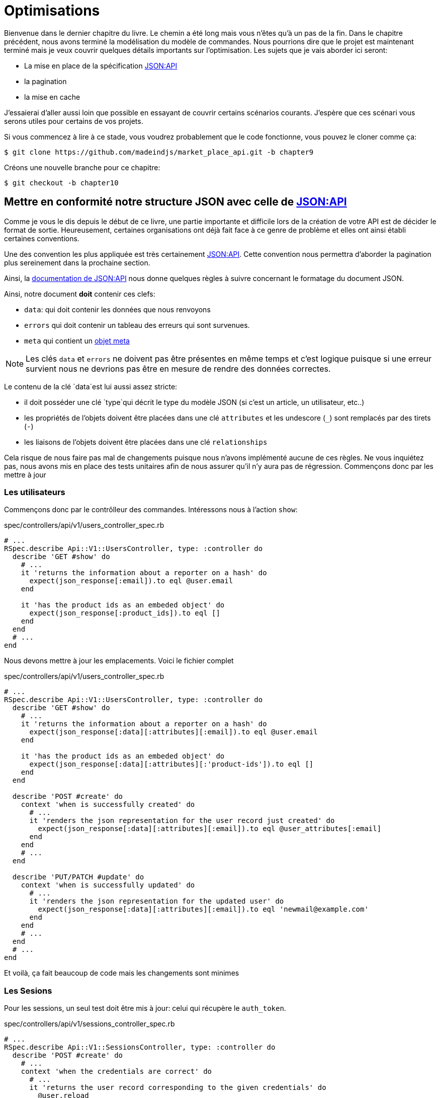 [#chapter10-optimization]
= Optimisations

Bienvenue dans le dernier chapitre du livre. Le chemin a été long mais vous n’êtes qu’à un pas de la fin. Dans le chapitre précédent, nous avons terminé la modélisation du modèle de commandes. Nous pourrions dire que le projet est maintenant terminé mais je veux couvrir quelques détails importants sur l’optimisation. Les sujets que je vais aborder ici seront:

* La mise en place de la spécification https://jsonapi.org/[JSON:API]
* la pagination
* la mise en cache

J’essaierai d’aller aussi loin que possible en essayant de couvrir certains scénarios courants. J’espère que ces scénari vous serons utiles pour certains de vos projets.

Si vous commencez à lire à ce stade, vous voudrez probablement que le code fonctionne, vous pouvez le cloner comme ça:

[source,bash]
----
$ git clone https://github.com/madeindjs/market_place_api.git -b chapter9
----

Créons une nouvelle branche pour ce chapitre:

[source,bash]
----
$ git checkout -b chapter10
----

== Mettre en conformité notre structure JSON avec celle de https://jsonapi.org/[JSON:API]

Comme je vous le dis depuis le début de ce livre, une partie importante et difficile lors de la création de votre API est de décider le format de sortie. Heureusement, certaines organisations ont déjà fait face à ce genre de problème et elles ont ainsi établi certaines conventions.

Une des convention les plus appliquée est très certainement https://jsonapi.org/[JSON:API]. Cette convention nous permettra d’aborder la pagination plus sereinement dans la prochaine section.

Ainsi, la https://jsonapi.org/format/#document-structure[documentation de JSON:API] nous donne quelques règles à suivre concernant le formatage du document JSON.

Ainsi, notre document *doit* contenir ces clefs:

* `data`: qui doit contenir les données que nous renvoyons
* `errors` qui doit contenir un tableau des erreurs qui sont survenues.
* `meta` qui contient un https://jsonapi.org/format/#document-meta[objet meta]

NOTE: Les clés `data` et `errors` ne doivent pas être présentes en même temps et c’est logique puisque si une erreur survient nous ne devrions pas être en mesure de rendre des données correctes.

Le contenu de la clé `data`est lui aussi assez stricte:

* il doit posséder une clé `type`qui décrit le type du modèle JSON (si c’est un article, un utilisateur, etc..)
* les propriétés de l’objets doivent être placées dans une clé `attributes` et les undescore (`_`) sont remplacés par des tirets (`-`)
* les liaisons de l’objets doivent être placées dans une clé `relationships`

Cela risque de nous faire pas mal de changements puisque nous n’avons implémenté aucune de ces règles. Ne vous inquiétez pas, nous avons mis en place des tests unitaires afin de nous assurer qu’il n’y aura pas de régression. Commençons donc par les mettre à jour

=== Les utilisateurs

Commençons donc par le contrôlleur des commandes. Intéressons nous à l’action `show`:

[source,ruby]
.spec/controllers/api/v1/users_controller_spec.rb
----
# ...
RSpec.describe Api::V1::UsersController, type: :controller do
  describe 'GET #show' do
    # ...
    it 'returns the information about a reporter on a hash' do
      expect(json_response[:email]).to eql @user.email
    end

    it 'has the product ids as an embeded object' do
      expect(json_response[:product_ids]).to eql []
    end
  end
  # ...
end
----

Nous devons mettre à jour les emplacements. Voici le fichier complet

[source,ruby]
.spec/controllers/api/v1/users_controller_spec.rb
----
# ...
RSpec.describe Api::V1::UsersController, type: :controller do
  describe 'GET #show' do
    # ...
    it 'returns the information about a reporter on a hash' do
      expect(json_response[:data][:attributes][:email]).to eql @user.email
    end

    it 'has the product ids as an embeded object' do
      expect(json_response[:data][:attributes][:'product-ids']).to eql []
    end
  end

  describe 'POST #create' do
    context 'when is successfully created' do
      # ...
      it 'renders the json representation for the user record just created' do
        expect(json_response[:data][:attributes][:email]).to eql @user_attributes[:email]
      end
    end
    # ...
  end

  describe 'PUT/PATCH #update' do
    context 'when is successfully updated' do
      # ...
      it 'renders the json representation for the updated user' do
        expect(json_response[:data][:attributes][:email]).to eql 'newmail@example.com'
      end
    end
    # ...
  end
  # ...
end
----

Et voilà, ça fait beaucoup de code mais les changements sont minimes

=== Les Sesions

Pour les sessions, un seul test doit être mis à jour: celui qui récupère le `auth_token`.

[source,ruby]
.spec/controllers/api/v1/sessions_controller_spec.rb
----
# ...
RSpec.describe Api::V1::SessionsController, type: :controller do
  describe 'POST #create' do
    # ...
    context 'when the credentials are correct' do
      # ...
      it 'returns the user record corresponding to the given credentials' do
        @user.reload
        expect(json_response[:data][:attributes][:'auth-token']).to eql @user.auth_token
      end
      # ...
    end
    # ...
end
----

NOTE: Rappelez vos bien que dans les spécification JSON:API, les undescore (`_`) sont remplacés par des tirets (`-`)

=== Les commandes

Pour les commandes, il y a une petite spécifité car pour récupérer l’utilisateur associé, nous devons passer par la clé `:relationships`. En dehors de ça, le principe reste identique:

[source,ruby]
.spec/controllers/api/v1/products_controller_spec.rb
----
# ...
RSpec.describe Api::V1::ProductsController, type: :controller do
  describe 'GET #show' do
    # ...
    it 'returns the information about a reporter on a hash' do
      expect(json_response[:data][:attributes][:title]).to eql @product.title
    end

    it 'has the user as a embeded object' do
      puts json_response.inspect
      expect(json_response[:data][:relationships][:user][:attributes][:email]).to eql @product.user.email
    end
    # ...
  end

  describe 'GET #index' do
    # ...
    context 'when is not receiving any product_ids parameter' do
      # ...
      it 'returns 4 records from the database' do
        expect(json_response[:data]).to have(4).items
      end
      it 'returns the user object into each product' do
        json_response.each do |product_response|
          expect(product_response[:data][:relationships][:user]).to be_present
        end
      end
      # ...
    end

    context 'when product_ids parameter is sent' do
      # ...
      it 'returns just the products that belong to the user' do
        json_response.each do |product_response|
          expect(product_response[:data][:relationships][:user][:attributes][:email]).to eql @user.email
        end
      end
    end
  end

  describe 'POST #create' do
    context 'when is successfully created' do
      # ...
      it 'renders the json representation for the product record just created' do
        expect(json_response[:data][:attributes][:title]).to eql @product_attributes[:title]
      end
      # ...
    end
    # ...
  end

  describe 'PUT/PATCH #update' do
    # ...
    context 'when is successfully updated' do
      # ...
      it 'renders the json representation for the updated user' do
        expect(json_response[:data][:attributes][:title]).to eql 'An expensive TV'
      end
      # ...
    end
    # ...
  end
  # ...
end
----

==== Les produits

Là encore, cela fait beaucoup de code mais en réalité il y a très peu de changement.

[source,ruby]
.spec/controllers/api/v1/products_controller_spec.rb
----
# ...
RSpec.describe Api::V1::ProductsController, type: :controller do
  describe 'GET #show' do
    # ...
    it 'returns the information about a reporter on a hash' do
      expect(json_response[:data][:attributes][:title]).to eql @product.title
    end

    it 'has the user as a embeded object' do
      expect(json_response[:data][:relationships][:user][:attributes][:email]).to eql @product.user.email
    end
  end

  describe 'GET #index' do
    # ...
    context 'when is not receiving any product_ids parameter' do
      # ...
      it 'returns 4 records from the database' do
        expect(json_response[:data]).to have(4).items
      end

      it 'returns the user object into each product' do
        json_response.each do |product_response|
          expect(product_response[:data][:relationships][:user]).to be_present
        end
      end
    end

    context 'when product_ids parameter is sent' do
      # ...
      it 'returns just the products that belong to the user' do
        json_response.each do |product_response|
          expect(product_response[:data][:relationships][:user][:attributes][:email]).to eql @user.email
        end
      end
    end
  end

  describe 'POST #create' do
    context 'when is successfully created' do
      # ...
      it 'renders the json representation for the product record just created' do
        product_response = json_response
        expect(product_response[:data][:attributes][:title]).to eql @product_attributes[:title]
      end
      # ...
    end

    context 'when is not created' do
      # ...
      it 'renders the json errors on whye the user could not be created' do
        product_response = json_response
        expect(product_response[:errors][:price]).to include 'is not a number'
      end
      # ...
    end
  end

  describe 'PUT/PATCH #update' do
    # ...
    context 'when is successfully updated' do
      # ...
      it 'renders the json representation for the updated user' do
        expect(json_response[:data][:attributes][:title]).to eql 'An expensive TV'
      end
      # ...
    end
    # ...
  end
  # ...
end
----

=== L’implémentation

Depuis le début, afin de sérialiser nos modèles, nous avons utilisé _Active Model Serializer_. Heureusement pour nous, cette librairie propose plusieurs *adaptateurs*. Les adapateurs sont en quelques sorte des modèles de JSON à appliquer à tous nos sérialiseur. C’est parfait.

La https://github.com/rails-api/active_model_serializers/blob/v0.10.6/docs/general/adapters.md[documentation de _Active Model Serializer_] nous  propose une liste des adaptateurs existants. Et, si vous voyez ou je veux en venir, il en existe une toute prête pour le modèle JSON:API! Pour le mettre en place, il suffit simplement d’activer l’adaptateur en créant le fichier suivant:

[source,ruby]
.config/initializers/activemodel_serializer.rb
----
ActiveModelSerializers.config.adapter = :json_api
----

Nous devons aussi indiquer le type de l’objet du serialiseur. _Active Model Serializer_ propose une méthode toute faite pour cela: `type`. L’implémentation est donc très facile:

[source,ruby]
.app/serializers/order_serializer.rb
----
class OrderSerializer < ActiveModel::Serializer
  type :order
  # ...
end
----

[source,ruby]
.app/serializers/product_serializer.rb
----
class ProductSerializer < ActiveModel::Serializer
  type :product
  # ...
end
----

[source,ruby]
.app/serializers/user_serializer.rb
----
class UserSerializer < ActiveModel::Serializer
  type :user
  # ...
end
----

Et c’est tout! Lançons maintenant *tous* nos tests pour voir s’ils passent:

[source,bash]
----
$ rspec spec
...........F.F.F.......................................................................................

Failures:

  1) Api::V1::ProductsController GET #show has the user as a embeded object
     Failure/Error: expect(json_response[:data][:relationships][:user][:attributes][:email]).to eql @product.user.email
     ...

  2) Api::V1::ProductsController GET #index when is not receiving any product_ids parameter returns the user object into each product
     Failure/Error: expect(product_response[:data][:relationships][:user]).to be_present
     ...

  3) Api::V1::ProductsController GET #index when product_ids parameter is sent returns just the products that belong to the user
     Failure/Error: expect(product_response[:data][:relationships][:user][:attributes][:email]).to eql @user.email
     ...

Finished in 1.35 seconds (files took 1.1 seconds to load)
103 examples, 3 failures
----

Arf… Tous nos tests passent mais on voit que l’utilisateur associé au produit n’est pas intégré dans la réponse. Ceci est en fait tout à fait normal. https://jsonapi.org/format/#fetching-includes[La documentation de JSON:API] préconise l’utilsation d’une clé `include` plutôt que d’imbriquer les modèles entre eux.

Metons donc à jour notre test:

[source,ruby]
.spec/controllers/api/v1/products_controller_spec.rb
----
require 'rails_helper'

RSpec.describe Api::V1::ProductsController, type: :controller do
  describe 'GET #show' do
    # ...
    it 'has the user as a embeded object' do
      expect(json_response[:included].first[:attributes][:email]).to eql @product.user.email
    end
  end

  describe 'GET #index' do
    # ...
    context 'when is not receiving any product_ids parameter' do
      # ...
      it 'returns the user object into each product' do
        expect(json_response[:included]).to be_present
      end
      # ...
    end

    context 'when product_ids parameter is sent' do
      # ...
      it 'returns just the products that belong to the user' do
        expect(json_response[:included].first[:id].to_i).to eql @user.id
      end
    end
  end
  # ...
end
----

Là aussi, l’implémentation est très facile. Il nous suffit d’ajouter l’otpion `ìnclude` directement dans l’action du controlleur.

[source,ruby]
.app/controllers/api/v1/products_controller.rb
----
class Api::V1::ProductsController < ApplicationController
  #...
  def index
    render json: Product.search(params), include: [:user]
  end

  def show
    render json: Product.find(params[:id]), include: [:user]
  end
  #...
end
----

Relançons tous les tests pour être sûr que notre implémentation finale est correct:

[source,bash]
----
$ rspec spec
.......................................................................................................

Finished in 2.12 seconds (files took 1.4 seconds to load)
103 examples, 0 failures
----

Et voilà le travail. Vu que nous sommes contents de notre travail, faisons un _commit_:

[source,bash]
----
$ git add .
$ git commit -m "Respect JSON:API response format"
----

== Pagination

Une stratégie très commune pour optimiser la récupération d’enregistrements dans une base de données est de charger seulement une quantité limitée en les paginant. Si vous êtes familiers avec cette technique, vous savez qu’avec Rails c’est vraiment très facile à mettre en place avec des gemmes telles que https://github.com/mislav/will_paginate[will_paginate] ou https://github.com/kaminari/kaminari[kaminari].

La seule partie délicate ici est de savoir comment gérer la sortie JSON pour donner assez d’informations au client sur la façon dont le tableau est paginé. Dans la section précédente, j’ai partagé quelques ressources sur les pratiques que j’allais suivre ici. L’une d’entre elles était http://jsonapi.org/ qui est une page incontournable des signets.

Si nous lisons la section sur le format, nous arriverons à une sous-section appelée https://jsonapi.org/format/#document-top-level[Top Level]. Pour vous expliquer rapidement, ils mentionnent quelque chose sur la pagination:

> "meta": méta-information sur une ressource, telle que la pagination.

Ce n’est pas très descriptif mais au moins nous avons un indice sur ce qu’il faut regarder ensuite au sujet de l’implémentation de la pagination. Ne vous inquiétez pas, c’est exactement ce que nous allons faire ici.

Commençons par la liste des produits.

=== Les produits

Nous allons commencer par paginer la liste des produits car nous n’avons aucune restriction d’accès. Cela nous facilitera les tests. Nous devons d’abord ajouter la gemme de kaminari à notre `Gemfile`:

[source,bash]
----
$ bundle add kaminari
----

Maintenant nous pouvons aller à l’action `Products#index` et ajouter les méthodes de pagination comme indiqué dans la documentation:

[source,ruby]
.app/controllers/api/v1/products_controller.rb
----
class Api::V1::ProductsController < ApplicationController
  # ...
  def index
    render json: Product.page(params[:page]).per(params[:per_page]).search(params)
  end
  # ...
end
----

Jusqu’à présent, la seule chose qui a changé est la requête sur la base de données pour limiter le résultat à 25 par page (ce qui est la valeur par défaut). Mais nous n’avons toujours pas ajouté d’informations supplémentaires à la sortie JSON.

Nous devons fournir les informations de pagination sur la balise meta dans le formulaire suivant:

[source,json]
----
"meta": {
    "pagination": {
        "per_page": 25,
        "total_page": 6,
        "total_objects": 11
    }
}
----

Maintenant que nous avons la structure finale de la balise meta, il ne nous reste plus qu’à la sortir sur la réponse JSON. Ajoutons d’abord quelques tests:

[source,ruby]
.spec/controllers/api/v1/products_controller_spec.rb
----
# ...
RSpec.describe Api::V1::ProductsController, type: :controller do
  # ...
  describe 'GET #index' do
    before(:each) do
      4.times { FactoryBot.create :product }
      get :index
    end
    # ...
    it 'Have a meta pagination tag' do
      expect(json_response).to have_key(:meta)
      expect(json_response[:meta]).to have_key(:pagination)
      expect(json_response[:meta][:pagination]).to have_key(:'per-page')
      expect(json_response[:meta][:pagination]).to have_key(:'total-pages')
      expect(json_response[:meta][:pagination]).to have_key(:'total-objects')
    end

    it { expect(response.response_code).to eq(200) }
  end
  # ...
end
----

Le test que nous venons d’ajouter devrait échouer or, si nous exécutons les tests, deux tests échouent. Cela veut dire que nous avons cassé quelque chose d’autre:

[source,bash]
----
$ bundle exec rspec spec/controllers/api/v1/products_controller_spec.rb
...F....F...........

Failures:

  1) Api::V1::ProductsController GET #index Have a meta pagination tag
     ...

  2) Api::V1::ProductsController GET #index when product_ids parameter is sent returns just the products that belong to the user
     Failure/Error: total_pages: products.total_pages,

     NoMethodError:
       undefined method 'total_pages' for #<Array:0x0000556f1ef85c68>
     # ./app/controllers/api/v1/products_controller.rb:12:in 'index'
     ...

Finished in 0.40801 seconds (files took 0.62979 seconds to load)
20 examples, 2 failures
----

L’erreur est en fait sur la méthode `Product.search`. En fait, Kaminari attend une relation d’enregistrement au lieu d’un tableau. C’est très facile à réparer:

[source,ruby]
.app/models/product.rb
----
class Product < ApplicationRecord
  # ...
  def self.search(params = {})
    products = params[:product_ids].present? ? Product.where(id: params[:product_ids]) : Product.all
    # ...
  end
end
----

Vous avez remarqué le changement? Laissez moi vous l’expliquer. Nous avons simplement remplacé la méthode `Product.find` par `Product.where` en utilisant les paramètres `product_ids`. La différence est que la méthode `where` retourne une `ActiveRecord::Relation` et c’est exactement ce dont nous avons besoin.

Maintenant, si nous relançons les tests, le test que nous avions cassé devrait maintenant passer:

[source,bash]
----
$ bundle exec rspec spec/controllers/api/v1/products_controller_spec.rb
...F................

Failures:

  1) Api::V1::ProductsController GET #index Have a meta pagination tag
     ...

Finished in 0.41533 seconds (files took 0.5997 seconds to load)
20 examples, 1 failure
----

Maintenant que nous avons corrigé cela, ajoutons les informations de pagination. Nous devons le faire dans le fichier `products_controller.rb`:

[source,ruby]
.app/controllers/api/v1/products_controller.rb
----
class Api::V1::ProductsController < ApplicationController
  before_action :authenticate_with_token!, only: %i[create update destroy]

  def index
    products = Product.search(params).page(params[:page]).per(params[:per_page])
    render(
      json: products,
      include: [:user],
      meta: {
        pagination: {
          per_page: params[:per_page],
          total_pages: products.total_pages,
          total_objects: products.total_count
        }
      }
    )
  end
  # ...
end
----

Maintenant, si on vérifie les spécifications, elles devraient toutes passer:

[source,bash]
----
$ bundle exec rspec spec/controllers/api/v1/products_controller_spec.rb
....................

Finished in 0.66813 seconds (files took 2.72 seconds to load)
20 examples, 0 failures
----

Maintenant que nous avons fait une superbe optimisation pour la route de la liste des produits, c’est au client de récupérer la `page` avec le bon paramètre `per_page` pour les enregistrements.

_Commitons_ ces changements et continuons avec la liste des commandes.

[source,bash]
----
$ git add .
$ git commit -m "Adds pagination for the products index action to optimize response"
----

=== Liste des commandes

Maintenant, il est temps de faire exactement la même chose pour la route de la liste des commandes. Cela devrait être très facile à mettre en œuvre. Mais d’abord, ajoutons quelques tests au fichier `orders_controller_spec.rb`:

[source,ruby]
.spec/controllers/api/v1/orders_controller_spec.rb
----
# ...
RSpec.describe Api::V1::OrdersController, type: :controller do
  describe 'GET #index' do
    before(:each) do
      current_user = FactoryBot.create :user
      api_authorization_header current_user.auth_token
      4.times { FactoryBot.create :order, user: current_user }
      get :index, params: { user_id: current_user.id }
    end

    it 'returns 4 order records from the user' do
      expect(json_response[:data]).to have(4).items
    end

    it 'Have a meta pagination tag' do
      expect(json_response).to have_key(:meta)
      expect(json_response[:meta]).to have_key(:pagination)
      expect(json_response[:meta][:pagination]).to have_key(:'per-page')
      expect(json_response[:meta][:pagination]).to have_key(:'total-pages')
      expect(json_response[:meta][:pagination]).to have_key(:'total-objects')
    end

    it { expect(response.response_code).to eq(200) }
  end
  # ...
end
----

Et, comme vous vous en doutez peut-être déjà, nos tests ne passent plus:

[source,bash]
----
$ rspec spec/controllers/api/v1/orders_controller_spec.rb
.F........

Failures:

  1) Api::V1::OrdersController GET #index Have a meta pagination tag
     Failure/Error: expect(json_response).to have_key(:meta)
       expected #has_key?(:meta) to return true, got false
     # ./spec/controllers/api/v1/orders_controller_spec.rb:18:in `block (3 levels) in <top (required)>'

Finished in 0.66262 seconds (files took 2.74 seconds to load)
10 examples, 1 failure
----

Transformons le rouge en vert:

[source,ruby]
.app/controllers/api/v1/orders_controller.rb
----
class Api::V1::OrdersController < ApplicationController
  before_action :authenticate_with_token!

  def index
    orders = current_user.orders.page(params[:page]).per(params[:per_page])
    render(
      json: orders,
      meta: {
        pagination: {
          per_page: params[:per_page],
          total_pages: orders.total_pages,
          total_objects: orders.total_count
        }
      }
    )
  end
  # ...
end
----

Les tests devraient maintenant passer:

[source,bash]
----
$ rspec spec/controllers/api/v1/orders_controller_spec.rb
..........

Finished in 0.35201 seconds (files took 0.9404 seconds to load)
10 examples, 0 failures
----

Faisons un _commit_ avant d’avancer

[source,bash]
----
$ git commit -am "Adds pagination for orders index action"
----

=== Factorisation de la pagination

Si vous avez suivi ce tutoriel ou si vous êtes un développeur Rails expérimenté, vous aimez probablement garder les choses DRY. Vous avez sûrement remarqué que le code que nous venons d’écrire est dupliqué. Je pense que c’est une bonne habitde de nettoyer un peu le code une fois la fonctionnalité implémentée.

Nous allons d’abord commencer par nettoyer ces tests qu’on a dupliqué dans le fichier `orders_controller_spec.rb` et `products_controller_spec.rb`:

[source,ruby]
----
it 'Have a meta pagination tag' do
  expect(json_response).to have_key(:meta)
  expect(json_response[:meta]).to have_key(:pagination)
  expect(json_response[:meta][:pagination]).to have_key(:'per-page')
  expect(json_response[:meta][:pagination]).to have_key(:'total-pages')
  expect(json_response[:meta][:pagination]).to have_key(:'total-objects')
end
----

Afin de le factoriser, nous allons créer un dossier `shared_examples` dans le dossier `spec/support/`.

[source,bash]
----
$ mkdir spec/support/shared_examples
----

Et maintenant, créons un fichier qui contiendra le code dupliqué

[source,ruby]
.spec/support/shared_examples/pagination.rb
----
shared_examples 'paginated list' do
  it 'Have a meta pagination tag' do
    expect(json_response).to have_key(:meta)
    expect(json_response[:meta]).to have_key(:pagination)
    expect(json_response[:meta][:pagination]).to have_key(:'per-page')
    expect(json_response[:meta][:pagination]).to have_key(:'total-pages')
    expect(json_response[:meta][:pagination]).to have_key(:'total-objects')
  end
end
----

Cet exemple partagé peut maintenant être utilisé pour remplacer les cinq tests des fichiers `orders_controller_spec.rb` et `products_controller_spec.rb`:

[source,ruby]
.spec/controllers/api/v1/orders_controller_spec.rb
----
# ...
RSpec.describe Api::V1::OrdersController, type: :controller do
  describe 'GET #index' do
    # ...
    it_behaves_like 'paginated list'
    # ...
  end
end
----

[source,ruby]
.spec/controllers/api/v1/products_controller_spec.rb
----
# ...
RSpec.describe Api::V1::ProductsController, type: :controller do
  # ...
  describe 'GET #index' do
    # ...
    it_behaves_like 'paginated list'
    # ...
  end
  # ...
end
----

Et les deux tests devraient passer.

[source,bash]
----
$ rspec spec/controllers/api/v1/
.................................................

Finished in 0.96778 seconds (files took 1.59 seconds to load)
49 examples, 0 failures
----

Maintenant que nous avons fait cette simple factorisation pour les tests, nous pouvons passer à l’implémentation de la pagination pour les contrôleurs et nettoyer les choses. Si vous vous souvenez de l’action d’indexation pour les deux contrôleurs de produits et de commandes, ils ont tous les deux le même format de pagination. Alors déplaçons cette logique dans une méthode appelée `pagination` sous le fichier `application_controller.rb`, de cette façon nous pouvons y accéder sur tout contrôleur qui aurait besoin de pagination.

[source,ruby]
.app/controllers/application_controller.rb
----
class ApplicationController < ActionController::API
  include Authenticable

  # @return [Hash]
  def pagination(paginated_array)
    {
      pagination: {
        per_page: params[:per_page],
        total_pages: paginated_array.total_pages,
        total_objects: paginated_array.total_count
      }
    }
  end
end
----

Il suffit ensuite d’utiliser cette méthode dans nos deux contrôlleurs:

[source,ruby]
.app/controllers/api/v1/orders_controller.rb
----
class Api::V1::OrdersController < ApplicationController
  # ...
  def index
    orders = current_user.orders.page(params[:page]).per(params[:per_page])
    render(
      json: orders,
      meta: pagination(orders)
    )
  end
  # ...
end
----

[source,ruby]
.app/controllers/api/v1/products_controller.rb
----
class Api::V1::ProductsController < ApplicationController
  # ...
  def index
    products = Product.search(params).page(params[:page]).per(params[:per_page])
    render(
      json: products,
      include: [:user],
      meta: pagination(products)
    )
  end
  # ...
end
----

Lançons les tests pour nous assurer que tout fonctionne:

[source,bash]
----
$ rspec spec/controllers/api/v1/
.................................................

Finished in 0.92996 seconds (files took 0.95615 seconds to load)
49 examples, 0 failures
----

Ce serait un bon moment pour _commiter_ les changements et passer à la prochaine section sur la mise en cache.

[source,bash]
----
$ git add .
----

== Mise en cache

Il y a actuellement une implémentation pour faire de la mise en cache avec la gemme `active_model_serializers` qui est vraiment facile à manipuler. Bien que dans les anciennes versions de la gemme, cette implémentation peut changer, elle fait le travail.

Si nous effectuons une demande à la liste des produits, nous remarquerons que le temps de réponse prend environ 174 milisecondes en utilisant cURL

[source,bash]
----
$ curl -w 'Total: %{time_total}\n' -o /dev/null -s http://api.marketplace.dev/products
Total: 0,174111
----

NOTE: L’option `-w` nous permet de récupérer le temps de la requête, `-o` redirige la réponse vers un fichier et `-s` masque l’affichage de cURL

En ajoutant seulement une ligne à la classe `ProductSerializer`, nous verrons une nette amélioration du temps de réponse!

[source,ruby]
.app/serializers/product_serializer.rb
----
class ProductSerializer < ActiveModel::Serializer
  # ...
  cache key: 'product', expires_in: 3.hours
end
----

[source,ruby]
.app/serializers/order_serializer.rb
----
class OrderSerializer < ActiveModel::Serializer
  # ...
  cache key: 'order', expires_in: 3.hours
end
----

[source,ruby]
.app/serializers/user_serializer.rb
----
class UserSerializer < ActiveModel::Serializer
  # ...
  cache key: 'user', expires_in: 3.hours
end
----

Et c’est tout! Vérifions l’amélioration:

[source,bash]
----
$ curl -w 'Total: %{time_total}\n' -o /dev/null -s http://api.marketplace.dev/products
Total: 0,021599
$ curl -w 'Total: %{time_total}\n' -o /dev/null -s http://api.marketplace.dev/products
Total: 0,021979
----

Nous sommes donc passés de 174 ms à 21 ms. L’amélioration est donc énorme! _Comittons_ une dernière fois nos changements.

[source,ruby]
----
$ git commit -am "Adds caching for the serializers"
----

== Conclusion

Si vous arrivez à ce point, cela signifie que vous en avez fini avec le livre. Bon travail! Vous venez de devenir un grand développeur API Rails, c’est sûr.

Merci d’avoir traversé cette grande aventure avec moi, j’espère que vous avez apprécié le voyage autant que moi. On devrait prendre une bière un de ces jours.
